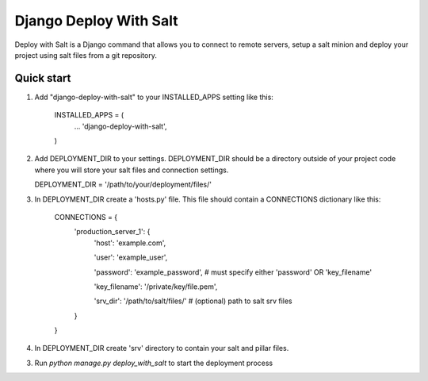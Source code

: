 =====
Django Deploy With Salt
=====

Deploy with Salt is a Django command that allows you to connect to remote servers, setup a salt minion and deploy your project using salt files from a git repository.

Quick start
-----------

1. Add "django-deploy-with-salt" to your INSTALLED_APPS setting like this:

    INSTALLED_APPS = (
        ...
        'django-deploy-with-salt',
    )

2. Add DEPLOYMENT_DIR to your settings. DEPLOYMENT_DIR should be a directory outside of your project code where you will store your salt files and connection settings.

   DEPLOYMENT_DIR = '/path/to/your/deployment/files/'

3. In DEPLOYMENT_DIR create a 'hosts.py' file. This file should contain a CONNECTIONS dictionary like this:

    CONNECTIONS = {
        'production_server_1': {
            'host': 'example.com',

            'user': 'example_user',

            'password': 'example_password',  # must specify either 'password' OR 'key_filename'

            'key_filename': '/private/key/file.pem',

            'srv_dir': '/path/to/salt/files/'  # (optional) path to salt srv files
        }
    }

4. In DEPLOYMENT_DIR create 'srv' directory to contain your salt and pillar files.

3. Run `python manage.py deploy_with_salt` to start the deployment process
